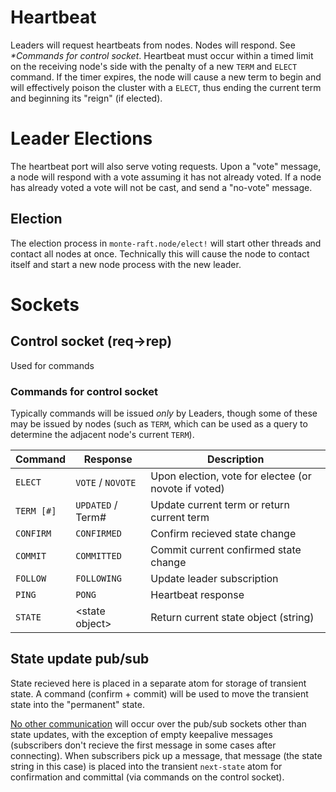 * Heartbeat

  Leaders will request heartbeats from nodes. 
  Nodes will respond. See [[*Commands for control socket]]. Heartbeat must
  occur within a timed limit on the receiving node's side with the
  penalty of a new =TERM= and =ELECT= command. If the timer expires,
  the node will cause a new term to begin and will effectively poison
  the cluster with a =ELECT=, thus ending the current term and
  beginning its "reign" (if elected).

* Leader Elections

  The heartbeat port will also serve voting requests. 
  Upon a "vote" message, a node will respond with a vote assuming it
  has not already voted. If a node has already voted a vote will not
  be cast, and send a "no-vote" message.

** Election
   
   The election process in =monte-raft.node/elect!= will start other
   threads and contact all nodes at once. Technically this will cause
   the node to contact itself and start a new node process with the
   new leader.
  
* Sockets
  
** Control socket (req->rep)
   Used for commands

*** Commands for control socket
    
    Typically commands will be issued /only/ by Leaders, though some
    of these may be issued by nodes (such as =TERM=, which can be used
    as a query to determine the adjacent node's current =TERM=).

    | Command    | Response          | Description                                          |
    |------------+-------------------+------------------------------------------------------|
    | =ELECT=    | =VOTE= / =NOVOTE= | Upon election, vote for electee (or novote if voted) |
    | =TERM [#]= | =UPDATED= / Term# | Update current term or return current term           |
    | =CONFIRM=  | =CONFIRMED=       | Confirm recieved state change                        |
    | =COMMIT=   | =COMMITTED=       | Commit current confirmed state change                |
    | =FOLLOW=   | =FOLLOWING=       | Update leader subscription                           |
    | =PING=     | =PONG=            | Heartbeat response                                   |
    | =STATE=    | <state object>    | Return current state object (string)                 |

** State update pub/sub

   State recieved here is placed in a separate atom for storage of
   transient state. A command (confirm + commit) will be used to move
   the transient state into the "permanent" state.

   _No other communication_ will occur over the pub/sub sockets other
   than state updates, with the exception of empty keepalive messages
   (subscribers don't recieve the first message in some cases after
   connecting). When subscribers pick up a message, that message (the
   state string in this case) is placed into the transient
   =next-state= atom for confirmation and committal (via commands on
   the control socket).

   

